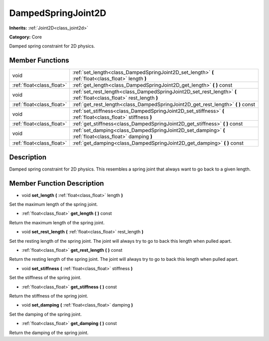 .. _class_DampedSpringJoint2D:

DampedSpringJoint2D
===================

**Inherits:** :ref:`Joint2D<class_joint2d>`

**Category:** Core

Damped spring constraint for 2D physics.

Member Functions
----------------

+----------------------------+-----------------------------------------------------------------------------------------------------------------------+
| void                       | :ref:`set_length<class_DampedSpringJoint2D_set_length>`  **(** :ref:`float<class_float>` length  **)**                |
+----------------------------+-----------------------------------------------------------------------------------------------------------------------+
| :ref:`float<class_float>`  | :ref:`get_length<class_DampedSpringJoint2D_get_length>`  **(** **)** const                                            |
+----------------------------+-----------------------------------------------------------------------------------------------------------------------+
| void                       | :ref:`set_rest_length<class_DampedSpringJoint2D_set_rest_length>`  **(** :ref:`float<class_float>` rest_length  **)** |
+----------------------------+-----------------------------------------------------------------------------------------------------------------------+
| :ref:`float<class_float>`  | :ref:`get_rest_length<class_DampedSpringJoint2D_get_rest_length>`  **(** **)** const                                  |
+----------------------------+-----------------------------------------------------------------------------------------------------------------------+
| void                       | :ref:`set_stiffness<class_DampedSpringJoint2D_set_stiffness>`  **(** :ref:`float<class_float>` stiffness  **)**       |
+----------------------------+-----------------------------------------------------------------------------------------------------------------------+
| :ref:`float<class_float>`  | :ref:`get_stiffness<class_DampedSpringJoint2D_get_stiffness>`  **(** **)** const                                      |
+----------------------------+-----------------------------------------------------------------------------------------------------------------------+
| void                       | :ref:`set_damping<class_DampedSpringJoint2D_set_damping>`  **(** :ref:`float<class_float>` damping  **)**             |
+----------------------------+-----------------------------------------------------------------------------------------------------------------------+
| :ref:`float<class_float>`  | :ref:`get_damping<class_DampedSpringJoint2D_get_damping>`  **(** **)** const                                          |
+----------------------------+-----------------------------------------------------------------------------------------------------------------------+

Description
-----------

Damped spring constraint for 2D physics. This resembles a spring joint that always want to go back to a given length.

Member Function Description
---------------------------

.. _class_DampedSpringJoint2D_set_length:

- void  **set_length**  **(** :ref:`float<class_float>` length  **)**

Set the maximum length of the spring joint.

.. _class_DampedSpringJoint2D_get_length:

- :ref:`float<class_float>`  **get_length**  **(** **)** const

Return the maximum length of the spring joint.

.. _class_DampedSpringJoint2D_set_rest_length:

- void  **set_rest_length**  **(** :ref:`float<class_float>` rest_length  **)**

Set the resting length of the spring joint. The joint will always try to go to back this length when pulled apart.

.. _class_DampedSpringJoint2D_get_rest_length:

- :ref:`float<class_float>`  **get_rest_length**  **(** **)** const

Return the resting length of the spring joint. The joint will always try to go to back this length when pulled apart.

.. _class_DampedSpringJoint2D_set_stiffness:

- void  **set_stiffness**  **(** :ref:`float<class_float>` stiffness  **)**

Set the stiffness of the spring joint.

.. _class_DampedSpringJoint2D_get_stiffness:

- :ref:`float<class_float>`  **get_stiffness**  **(** **)** const

Return the stiffness of the spring joint.

.. _class_DampedSpringJoint2D_set_damping:

- void  **set_damping**  **(** :ref:`float<class_float>` damping  **)**

Set the damping of the spring joint.

.. _class_DampedSpringJoint2D_get_damping:

- :ref:`float<class_float>`  **get_damping**  **(** **)** const

Return the damping of the spring joint.


